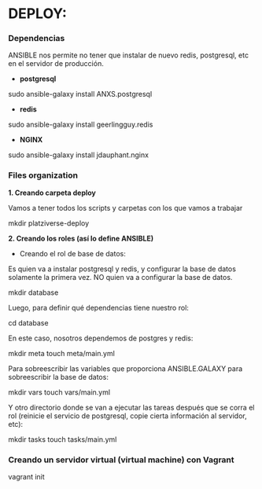 * DEPLOY:

*** Dependencias

ANSIBLE nos permite no tener que instalar de nuevo redis, postgresql, etc en el servidor de producción.

- *postgresql*
sudo ansible-galaxy install ANXS.postgresql

- *redis*
sudo ansible-galaxy install geerlingguy.redis

- *NGINX*
sudo ansible-galaxy install jdauphant.nginx

*** Files organization

*1. Creando carpeta deploy*

Vamos a tener todos los scripts y carpetas con los que vamos a trabajar

mkdir platziverse-deploy

*2. Creando los roles (así lo define ANSIBLE)*

- Creando el rol de base de datos: 

Es quien va a instalar postgresql y redis, y configurar la base de datos solamente la primera vez. NO quien va a configurar la base de datos.

mkdir database

Luego, para definir qué dependencias tiene nuestro rol: 

cd database

En este caso, nosotros dependemos de postgres y redis:

mkdir meta
touch meta/main.yml

Para sobreescribir las variables que proporciona ANSIBLE.GALAXY para sobreescribir la base de datos:

mkdir vars
touch vars/main.yml

Y otro directorio donde se van a ejecutar las tareas después que se corra el rol (reinicie el servicio de postgresql, copie cierta información al servidor, etc):

mkdir tasks
touch tasks/main.yml

*** Creando un servidor virtual (virtual machine) con Vagrant

vagrant init
